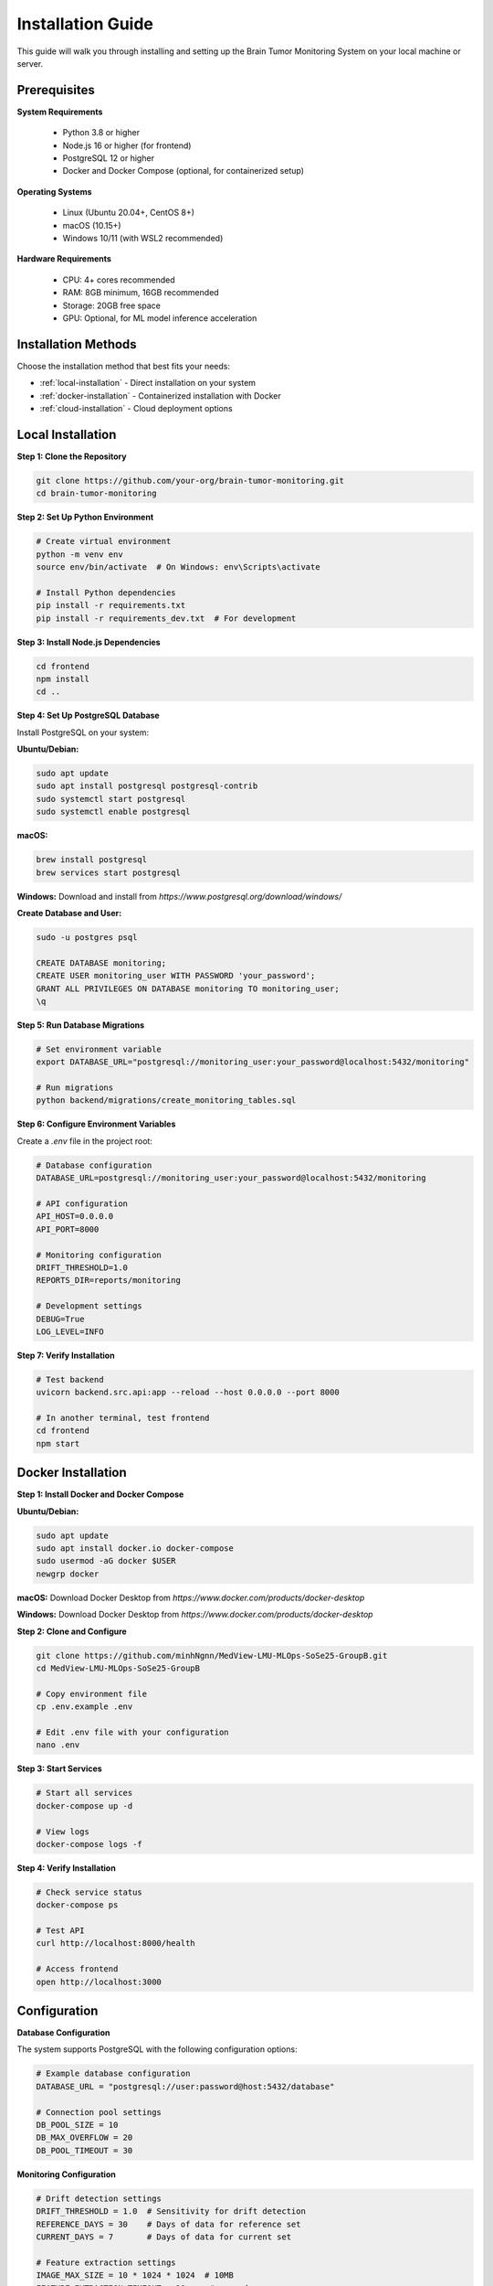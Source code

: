 Installation Guide
=================

This guide will walk you through installing and setting up the Brain Tumor Monitoring System on your local machine or server.

Prerequisites
------------

**System Requirements**

    * Python 3.8 or higher
    * Node.js 16 or higher (for frontend)
    * PostgreSQL 12 or higher
    * Docker and Docker Compose (optional, for containerized setup)

**Operating Systems**

    * Linux (Ubuntu 20.04+, CentOS 8+)
    * macOS (10.15+)
    * Windows 10/11 (with WSL2 recommended)

**Hardware Requirements**

    * CPU: 4+ cores recommended
    * RAM: 8GB minimum, 16GB recommended
    * Storage: 20GB free space
    * GPU: Optional, for ML model inference acceleration

Installation Methods
-------------------

Choose the installation method that best fits your needs:

* :ref:`local-installation` - Direct installation on your system
* :ref:`docker-installation` - Containerized installation with Docker
* :ref:`cloud-installation` - Cloud deployment options

.. _local-installation:

Local Installation
-----------------

**Step 1: Clone the Repository**


.. code-block:: bash

   git clone https://github.com/your-org/brain-tumor-monitoring.git
   cd brain-tumor-monitoring

**Step 2: Set Up Python Environment**


.. code-block:: bash

   # Create virtual environment
   python -m venv env
   source env/bin/activate  # On Windows: env\Scripts\activate

   # Install Python dependencies
   pip install -r requirements.txt
   pip install -r requirements_dev.txt  # For development

**Step 3: Install Node.js Dependencies**


.. code-block:: bash

   cd frontend
   npm install
   cd ..

**Step 4: Set Up PostgreSQL Database**

Install PostgreSQL on your system:

**Ubuntu/Debian:**

.. code-block:: bash

   sudo apt update
   sudo apt install postgresql postgresql-contrib
   sudo systemctl start postgresql
   sudo systemctl enable postgresql

**macOS:**

.. code-block:: bash

   brew install postgresql
   brew services start postgresql

**Windows:**
Download and install from `https://www.postgresql.org/download/windows/`

**Create Database and User:**


.. code-block:: bash

   sudo -u postgres psql

   CREATE DATABASE monitoring;
   CREATE USER monitoring_user WITH PASSWORD 'your_password';
   GRANT ALL PRIVILEGES ON DATABASE monitoring TO monitoring_user;
   \q

**Step 5: Run Database Migrations**


.. code-block:: bash

   # Set environment variable
   export DATABASE_URL="postgresql://monitoring_user:your_password@localhost:5432/monitoring"

   # Run migrations
   python backend/migrations/create_monitoring_tables.sql

**Step 6: Configure Environment Variables**

Create a `.env` file in the project root:


.. code-block:: bash

   # Database configuration
   DATABASE_URL=postgresql://monitoring_user:your_password@localhost:5432/monitoring

   # API configuration
   API_HOST=0.0.0.0
   API_PORT=8000

   # Monitoring configuration
   DRIFT_THRESHOLD=1.0
   REPORTS_DIR=reports/monitoring

   # Development settings
   DEBUG=True
   LOG_LEVEL=INFO

**Step 7: Verify Installation**


.. code-block:: bash

   # Test backend
   uvicorn backend.src.api:app --reload --host 0.0.0.0 --port 8000

   # In another terminal, test frontend
   cd frontend
   npm start

.. _docker-installation:

Docker Installation
------------------

**Step 1: Install Docker and Docker Compose**

**Ubuntu/Debian:**

.. code-block:: bash

   sudo apt update
   sudo apt install docker.io docker-compose
   sudo usermod -aG docker $USER
   newgrp docker

**macOS:**
Download Docker Desktop from `https://www.docker.com/products/docker-desktop`

**Windows:**
Download Docker Desktop from `https://www.docker.com/products/docker-desktop`

**Step 2: Clone and Configure**


.. code-block:: bash

   git clone https://github.com/minhNgnn/MedView-LMU-MLOps-SoSe25-GroupB.git
   cd MedView-LMU-MLOps-SoSe25-GroupB

   # Copy environment file
   cp .env.example .env

   # Edit .env file with your configuration
   nano .env

**Step 3: Start Services**


.. code-block:: bash

   # Start all services
   docker-compose up -d

   # View logs
   docker-compose logs -f

**Step 4: Verify Installation**


.. code-block:: bash

   # Check service status
   docker-compose ps

   # Test API
   curl http://localhost:8000/health

   # Access frontend
   open http://localhost:3000


Configuration
------------

**Database Configuration**

The system supports PostgreSQL with the following configuration options:


.. code-block:: python

   # Example database configuration
   DATABASE_URL = "postgresql://user:password@host:5432/database"

   # Connection pool settings
   DB_POOL_SIZE = 10
   DB_MAX_OVERFLOW = 20
   DB_POOL_TIMEOUT = 30

**Monitoring Configuration**


.. code-block:: python

   # Drift detection settings
   DRIFT_THRESHOLD = 1.0  # Sensitivity for drift detection
   REFERENCE_DAYS = 30    # Days of data for reference set
   CURRENT_DAYS = 7       # Days of data for current set

   # Feature extraction settings
   IMAGE_MAX_SIZE = 10 * 1024 * 1024  # 10MB
   FEATURE_EXTRACTION_TIMEOUT = 30     # seconds

**API Configuration**


.. code-block:: python

   # Server settings
   API_HOST = "0.0.0.0"
   API_PORT = 8000
   API_WORKERS = 4

   # CORS settings
   CORS_ORIGINS = ["http://localhost:3000", "https://your-domain.com"]

   # Rate limiting
   RATE_LIMIT_PER_MINUTE = 100

**Frontend Configuration**


.. code-block:: javascript

   // API endpoint configuration
   const API_BASE_URL = process.env.REACT_APP_API_URL || 'http://localhost:8000';

   // Dashboard refresh interval (seconds)
   const REFRESH_INTERVAL = 30;

   // Chart configuration
   const CHART_COLORS = {
     primary: '#2980B9',
     secondary: '#E74C3C',
     success: '#27AE60'
   };

Verification
-----------

**Backend Verification**


.. code-block:: bash

   # Test health endpoint
   curl http://localhost:8000/health

   # Test monitoring endpoints
   curl http://localhost:8000/monitoring/dashboard
   curl http://localhost:8000/monitoring/feature-analysis

   # Check API documentation
   open http://localhost:8000/docs

**Frontend Verification**


.. code-block:: bash

   # Start frontend development server
   cd frontend
   npm start

   # Open browser and verify dashboard loads
   open http://localhost:3000

**Database Verification**


.. code-block:: bash

   # Connect to database
   psql -h localhost -U monitoring_user -d monitoring

   # Check tables exist
   \dt

   # Verify monitoring tables
   SELECT COUNT(*) FROM predictions_log;

**ML Pipeline Verification**


.. code-block:: bash

   # Test image prediction
   python ml/predict.py --image path/to/test/image.jpg

   # Test model training
   python ml/train.py --config ml/configs/model/config.yaml

Troubleshooting
--------------

**Common Issues**

**Database Connection Failed**
    * Verify PostgreSQL is running: `sudo systemctl status postgresql`
    * Check connection string format
    * Ensure firewall allows connections
    * Verify user permissions

**API Won't Start**
    * Check port availability: `netstat -tulpn | grep 8000`
    * Verify environment variables are set
    * Check Python dependencies: `pip list`
    * Review logs: `tail -f logs/api.log`

**Frontend Build Fails**
    * Clear node_modules: `rm -rf node_modules && npm install`
    * Check Node.js version: `node --version`
    * Verify npm cache: `npm cache clean --force`

**Docker Issues**
    * Check Docker service: `sudo systemctl status docker`
    * Verify Docker Compose version: `docker-compose --version`
    * Clear Docker cache: `docker system prune -a`

**Performance Issues**
    * Monitor resource usage: `htop` or `top`
    * Check database connection pool
    * Verify memory allocation for containers
    * Review API response times

**Getting Help**

* **Documentation**: Check this documentation for detailed guides
* **Issues**: Report bugs on GitHub Issues
* **Discussions**: Join community discussions
* **Support**: Contact the development team

Next Steps
----------

After successful installation:

1. **Quick Start**: Follow the :doc:`quickstart` guide
2. **API Reference**: Explore the :doc:`api/index` documentation
3. **Monitoring Setup**: Configure monitoring in :doc:`monitoring/index`
4. **Deployment**: Set up production deployment in :doc:`deployment`
